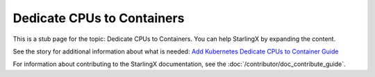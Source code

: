 ===========================
Dedicate CPUs to Containers
===========================

This is a stub page for the topic: Dedicate CPUs to Containers. You can help
StarlingX by expanding the content.

See the story for additional information about what is needed:
`Add Kubernetes Dedicate CPUs to Container Guide <https://storyboard.openstack.org/#!/story/2006883>`_

For information about contributing to the StarlingX documentation, see the
:doc:`/contributor/doc_contribute_guide`.

.. contents::
   :local:
   :depth: 1